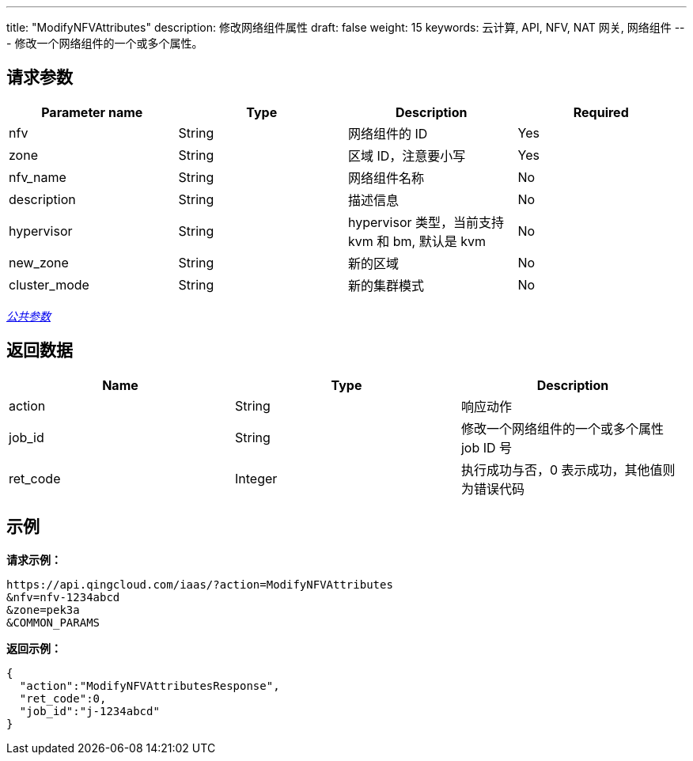 ---
title: "ModifyNFVAttributes"
description: 修改网络组件属性
draft: false
weight: 15
keywords: 云计算, API, NFV, NAT 网关, 网络组件
---
修改一个网络组件的一个或多个属性。

== 请求参数

|===
| Parameter name | Type | Description | Required

| nfv
| String
| 网络组件的 ID
| Yes

| zone
| String
| 区域 ID，注意要小写
| Yes

| nfv_name
| String
| 网络组件名称
| No

| description
| String
| 描述信息
| No

| hypervisor
| String
| hypervisor 类型，当前支持 kvm 和 bm, 默认是 kvm
| No

| new_zone
| String
| 新的区域
| No

| cluster_mode
| String
| 新的集群模式
| No
|===

link:../../get_api/parameters/[_公共参数_]

== 返回数据

|===
| Name | Type | Description

| action
| String
| 响应动作

| job_id
| String
| 修改一个网络组件的一个或多个属性 job ID 号

| ret_code
| Integer
| 执行成功与否，0 表示成功，其他值则为错误代码
|===

== 示例

*请求示例：*
[source]
----
https://api.qingcloud.com/iaas/?action=ModifyNFVAttributes
&nfv=nfv-1234abcd
&zone=pek3a
&COMMON_PARAMS
----

*返回示例：*
[source]
----
{
  "action":"ModifyNFVAttributesResponse",
  "ret_code":0,
  "job_id":"j-1234abcd"
}
----
